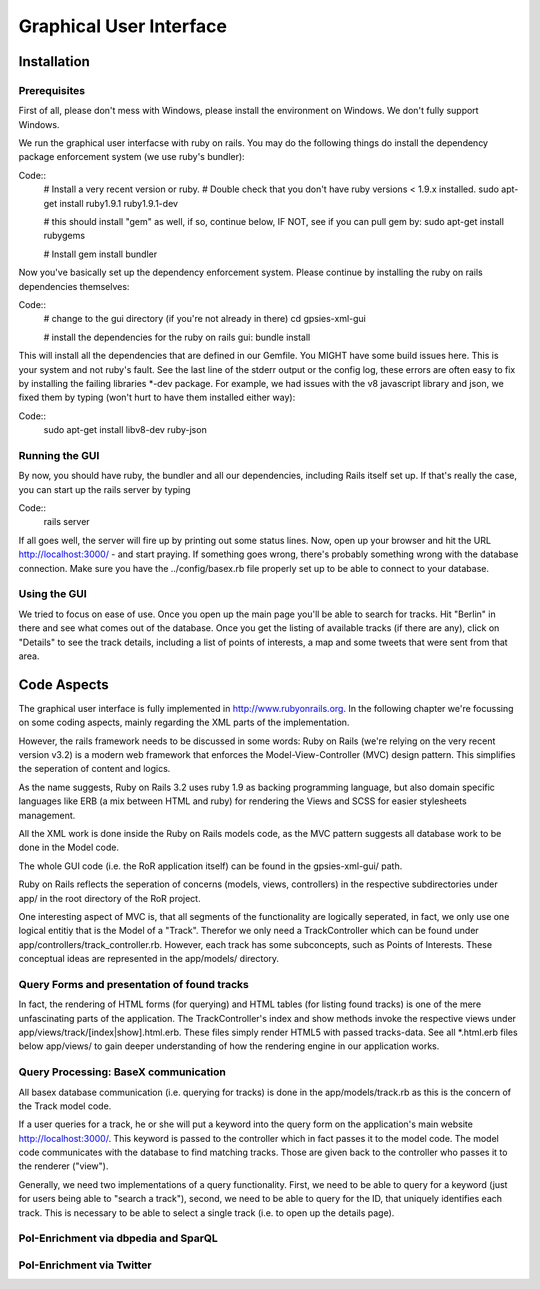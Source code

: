 Graphical User Interface
===============

Installation 
------------

Prerequisites
+++++++++++++

First of all, please don't mess with Windows, please install the environment on Windows. We don't fully support Windows.

We run the graphical user interfacse with ruby on rails. You may do the following things do install the dependency package enforcement system (we use ruby's bundler):

Code::
    # Install a very recent version or ruby.
    # Double check that you don't have ruby versions < 1.9.x installed.
    sudo apt-get install ruby1.9.1 ruby1.9.1-dev
    
    # this should install "gem" as well, if so, continue below, IF NOT, see if you can pull gem by: sudo apt-get install rubygems

    # Install 
    gem install bundler

Now you've basically set up the dependency enforcement system. Please continue by installing the ruby on rails dependencies themselves:

Code::
    # change to the gui directory (if you're not already in there)
    cd gpsies-xml-gui

    # install the dependencies for the ruby on rails gui:
    bundle install

This will install all the dependencies that are defined in our Gemfile. You MIGHT have some build issues here. This is your system and not ruby's fault. See the last line of the stderr output or the config log, these errors are often easy to fix by installing the failing libraries \*-dev package. For example, we had issues with the v8 javascript library and json, we fixed them by typing (won't hurt to have them installed either way):

Code::
    sudo apt-get install libv8-dev ruby-json

Running the GUI
+++++++++++++++

By now, you should have ruby, the bundler and all our dependencies, including Rails itself set up. If that's really the case, you can start up the rails server by typing 

Code::
    rails server

If all goes well, the server will fire up by printing out some status lines. Now, open up your browser and hit the URL http://localhost:3000/ - and start praying. If something goes wrong, there's probably something wrong with the database connection. Make sure you have the ../config/basex.rb file properly set up to be able to connect to your database.


Using the GUI
+++++++++++++

We tried to focus on ease of use. Once you open up the main page you'll be able to search for tracks. Hit "Berlin" in there and see what comes out of the database. Once you get the listing of available tracks (if there are any), click on "Details" to see the track details, including a list of points of interests, a map and some tweets that were sent from that area.


Code Aspects
------------

The graphical user interface is fully implemented in http://www.rubyonrails.org. In the following chapter we're focussing on some coding aspects, mainly regarding the XML parts of the implementation.

However, the rails framework needs to be discussed in some words: Ruby on Rails (we're relying on the very recent version v3.2) is a modern web framework that enforces the Model-View-Controller (MVC) design pattern. This simplifies the seperation of content and logics.

As the name suggests, Ruby on Rails 3.2 uses ruby 1.9 as backing programming language, but also domain specific languages like ERB (a mix between HTML and ruby) for rendering the Views and SCSS for easier stylesheets management.

All the XML work is done inside the Ruby on Rails models code, as the MVC pattern suggests all database work to be done in the Model code.

The whole GUI code (i.e. the RoR application itself) can be found in the gpsies-xml-gui/ path.

Ruby on Rails reflects the seperation of concerns (models, views, controllers) in the respective subdirectories under app/ in the root directory of the RoR project.

One interesting aspect of MVC is, that all segments of the functionality are logically seperated, in fact, we only use one logical entitiy that is the Model of a "Track". Therefor we only need a TrackController which can be found under app/controllers/track_controller.rb. However, each track has some subconcepts, such as Points of Interests. These conceptual ideas are represented in the app/models/ directory.

Query Forms and presentation of found tracks
++++++++++++++++++++++++++++++++++++++++++++

In fact, the rendering of HTML forms (for querying) and HTML tables (for listing found tracks) is one of the mere unfascinating parts of the application. The TrackController's index and show methods invoke the respective views under app/views/track/[index|show].html.erb. These files simply render HTML5 with passed tracks-data. See all \*.html.erb files below app/views/ to gain deeper understanding of how the rendering engine in our application works.

Query Processing: BaseX communication
+++++++++++++++++++++++++++++++++++++

All basex database communication (i.e. querying for tracks) is done in the app/models/track.rb as this is the concern of the Track model code.

If a user queries for a track, he or she will put a keyword into the query form on the application's main website http://localhost:3000/. This keyword is passed to the controller which in fact passes it to the model code. The model code communicates with the database to find matching tracks. Those are given back to the controller who passes it to the renderer ("view").

Generally, we need two implementations of a query functionality. First, we need to be able to query for a keyword (just for users being able to  "search a track"), second, we need to be able to query for the ID, that uniquely identifies each track. This is necessary to be able to select a single track (i.e. to open up the details page).

PoI-Enrichment via dbpedia and SparQL
+++++++++++++++++++++++++++++++++++++

PoI-Enrichment via Twitter
++++++++++++++++++++++++++
